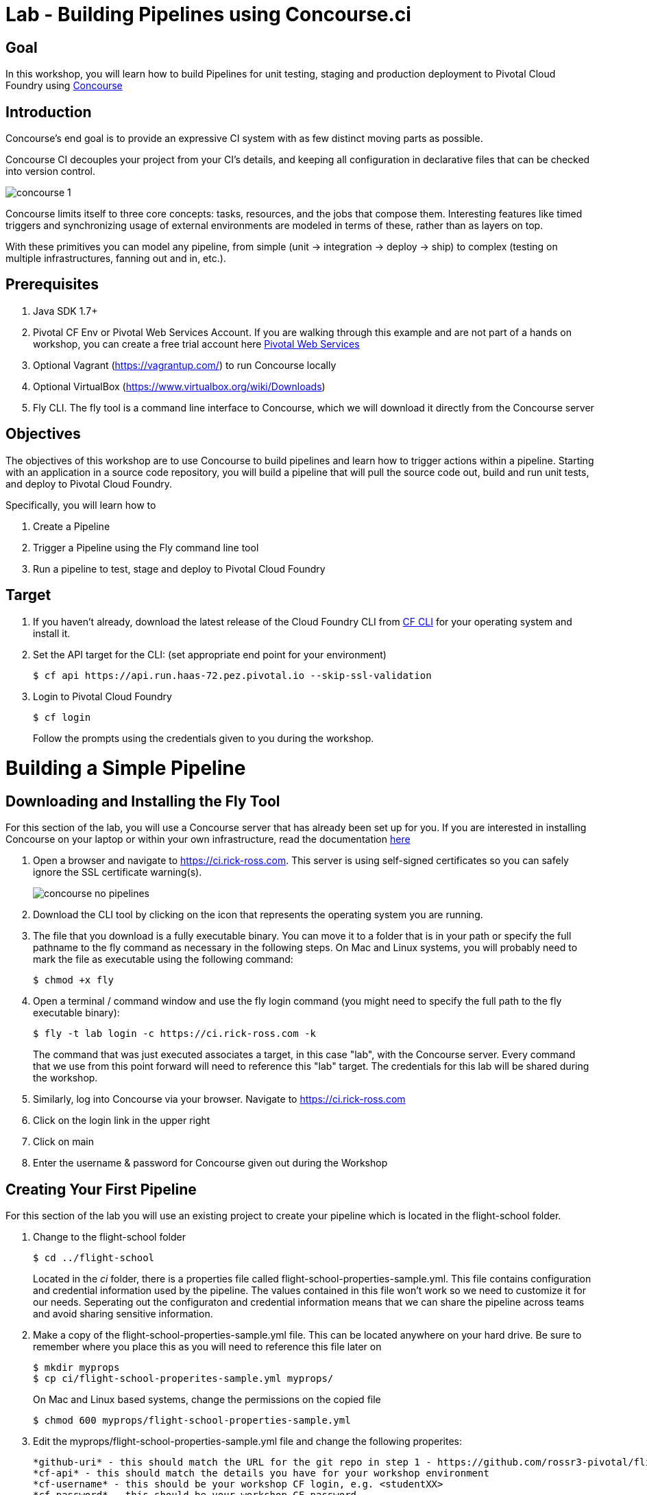 = Lab - Building Pipelines using Concourse.ci

== Goal
In this workshop, you will learn how to build Pipelines for unit testing, staging and production deployment to Pivotal Cloud Foundry using link:http://concourse.ci[Concourse]

== Introduction

Concourse’s end goal is to provide an expressive CI system with as few distinct moving parts as possible.

Concourse CI decouples your project from your CI’s details, and keeping all configuration in declarative files that can be checked into version control.

image::concourse-1.png[]

Concourse limits itself to three core concepts: tasks, resources, and the jobs that compose them. Interesting features like timed triggers and synchronizing usage of external environments are modeled in terms of these, rather than as layers on top.

With these primitives you can model any pipeline, from simple (unit → integration → deploy → ship) to complex (testing on multiple infrastructures, fanning out and in, etc.).

== Prerequisites

1.  Java SDK 1.7+

2.  Pivotal CF Env or Pivotal Web Services Account. If you are walking through this example and are not part of a hands on workshop, you can create a free trial account here http://run.pivotal.io/[Pivotal Web Services]

3.  Optional Vagrant (https://vagrantup.com/[https://vagrantup.com/]) to run Concourse locally

4.  Optional VirtualBox (https://www.virtualbox.org/wiki/Downloads[https://www.virtualbox.org/wiki/Downloads])

5.  Fly CLI. The fly tool is a command line interface to Concourse, which we will download it directly from the Concourse server

== Objectives

The objectives of this workshop are to use Concourse to build pipelines and learn how to trigger actions within a pipeline. Starting with an application in a source code repository, you will build a pipeline that will pull the source code out, build and run unit tests, and deploy to Pivotal Cloud Foundry.

Specifically, you will learn how to

1. Create a Pipeline
2. Trigger a Pipeline using the Fly command line tool
3. Run a pipeline to test, stage and deploy to Pivotal Cloud Foundry

== Target

1. If you haven’t already, download the latest release of the Cloud Foundry CLI from https://github.com/cloudfoundry/cli/releases[CF CLI] for your operating system and install it.

2. Set the API target for the CLI: (set appropriate end point for your environment)
+
```
$ cf api https://api.run.haas-72.pez.pivotal.io --skip-ssl-validation
```
+
3. Login to Pivotal Cloud Foundry
+
```
$ cf login
```
+
Follow the prompts using the credentials given to you during the workshop.

= Building a Simple Pipeline

== Downloading and Installing the Fly Tool

For this section of the lab, you will use a Concourse server that has already been set up for you. If you are interested in installing Concourse on your laptop or within your own infrastructure, read the documentation http://concourse.ci/installing.html[here]

1. Open a browser and navigate to https://ci.rick-ross.com. This server is using self-signed certificates so you can safely ignore the SSL certificate warning(s).
+
image::concourse-no-pipelines.png[]
+
2. Download the CLI tool by clicking on the icon that represents the operating system you are running. 
3. The file that you download is a fully executable binary. You can move it to a folder that is in your path or specify the full pathname to the fly command as necessary in the following steps. On Mac and Linux systems, you will probably need to mark the file as executable using the following command:
+
```
$ chmod +x fly
```
+
4. Open a terminal / command window and use the fly login command (you might need to specify the full path to the fly executable binary):
+
```
$ fly -t lab login -c https://ci.rick-ross.com -k
```
+
The command that was just executed associates a target, in this case "lab", with the Concourse server. Every command that we use from this point forward will need to reference this "lab" target. The credentials for this lab will be shared during the workshop.
+
5. Similarly, log into Concourse via your browser. Navigate to https://ci.rick-ross.com

6. Click on the login link in the upper right
7. Click on main
8. Enter the username & password for Concourse given out during the Workshop

== Creating Your First Pipeline

For this section of the lab you will use an existing project to create your pipeline which is located in the flight-school folder.

1. Change to the flight-school folder
+
```
$ cd ../flight-school
```
+
Located in the _ci_ folder, there is a properties file called flight-school-properties-sample.yml. This file contains configuration and credential information used by the pipeline. The values contained in this file won't work so we need to customize it for our needs. Seperating out the configuraton and credential information means that we can share the pipeline across teams and avoid sharing sensitive information.
+
3. Make a copy of the flight-school-properties-sample.yml file. This can be located anywhere on your hard drive. Be sure to remember where you place this as you will need to reference this file later on
+
```
$ mkdir myprops
$ cp ci/flight-school-properites-sample.yml myprops/
```
+
On Mac and Linux based systems, change the permissions on the copied file
+
```
$ chmod 600 myprops/flight-school-properties-sample.yml
```
+
4. Edit the myprops/flight-school-properties-sample.yml file and change the following properites:
+
```
*github-uri* - this should match the URL for the git repo in step 1 - https://github.com/rossr3-pivotal/flight-school.git
*cf-api* - this should match the details you have for your workshop environment
*cf-username* - this should be your workshop CF login, e.g. <studentXX>
*cf-password* - this should be your workshop CF password
*cf-org* - this should match your workshop organization, e.g. student-X-org
*cf-space* - this should be one of your spaces in your org, e.g. development
```
+
An example of this file with it filled out looks like this:
+
```
github-uri: https://github.com/rossr3-pivotal/flight-school.git
github-branch: master
cf-api: https://api.run.haas-72.pez.pivotal.io
cf-username: *your student login*
cf-password: *password redacted*
cf-org: student7-org
cf-space: development
```
+
5. Review the pipeline located in ci/pipeline.yml. It is included here for review:
+
```
resources:
- name: flight-school
  type: git
  source:
      uri: {{github-uri}}
      branch: {{github-branch}}
- name: staging-app
  type: cf
  source:
      api: {{cf-api}}
      username: {{cf-username}}
      password: {{cf-password}}
      organization: {{cf-org}}
      space: {{cf-space}}
      skip_cert_check: true

jobs:
- name: test-app
  plan:
  - get: flight-school
    trigger: true
  - task: tests
    file: flight-school/ci/tasks/build.yml
  - put: staging-app
    params:
      manifest: flight-school/manifest.yml
```
+
This pipeline has two resources: a Git resource and a Cloud Foundry resource. The Git resource has a name of _flight-school_ and the Cloud Foundry resource has the name of _staging-app_. 

There is also one job in this pipeline, called _test-app_. This _test-app_ job orchestrates this pipeline by __GET__ting the source code from the flight-school (Git) resource, running the _test_ task which kicks off the build and tests then __PUT__ing results of the build into the staging-app or Cloud Foundry resource. 

The trigger statement in the flight-school section indicates that changes to the underlying Git repository should automatically trigger the job. 

== Set the Pipeline

Upload the pipeline and the configuration to the Concourse server using the set-pipeline command. Be sure to include your student number in the name of your pipeline. In addition, be sure to reference the location of your flight-school-properties-sample.yml file created previously.

In the example below, I am using student7, be sure to change this to your student number

```
$ fly -t lab set-pipeline -p student7-flight-school -c ci/pipeline.yml -l myprops/flight-school-properties-sample.yml
resources:
  resource flight-school has been added:
    name: flight-school
    type: git
    source:
      branch: master
      uri: https://github.com/rossr3-pivotal/flight-school.git

  resource staging-app has been added:
    name: staging-app
    type: cf
    source:
      api: https://api.run.haas-72.pez.pivotal.io
      organization: student7-org
      password: *password redacted*
      skip_cert_check: true
      space: development
      username: student7

jobs:
  job test-app has been added:
    name: test-app
    plan:
    - get: flight-school
      trigger: true
    - task: tests
      file: flight-school/ci/tasks/build.yml
    - put: staging-app
      params:
        manifest: flight-school/manifest.yml

apply configuration? [yN]: y
pipeline created!
you can view your pipeline here: https://ci.rick-ross.com/teams/main/pipelines/instructor-flight-school

the pipeline is currently paused. to unpause, either:
  - run the unpause-pipeline command
  - click play next to the pipeline in the web ui
```
Note that you are asked to confirm the configuration. 

== Testing the Task

Before we run the pipeline, let's validate that the task runs correctly.

1. Use the following command
+
```
$ fly -t lab execute -c ci/tasks/build.yml
executing build 12
  % Total    % Received % Xferd  Average Speed   Time    Time     Time  Current
                                 Dload  Upload   Total   Spent    Left  Speed
100 51200    0 51200    0     0   257k      0 --:--:-- --:--:-- --:--:--  396k
initializing
running flight-school/ci/tasks/build.sh
+ pushd flight-school
/tmp/build/e55deab7/flight-school /tmp/build/e55deab7
+ bundle install
Fetching gem metadata from https://rubygems.org/..........
Fetching version metadata from https://rubygems.org/..
Installing addressable 2.4.0
Installing backports 3.6.8
Installing safe_yaml 1.0.4
Installing diff-lcs 1.2.5
Installing hashdiff 0.3.0
Installing multi_json 1.11.2
Installing rack 1.6.4
Installing rspec-support 3.4.1
Installing tilt 2.0.2
Using bundler 1.11.2
Installing crack 0.4.3
Installing rack-protection 1.5.3
Installing rack-test 0.6.3
Installing rspec-core 3.4.3
Installing rspec-expectations 3.4.0
Installing rspec-mocks 3.4.1
Installing webmock 1.24.0
Installing sinatra 1.4.7
Installing rspec 3.4.0
Installing sinatra-contrib 1.4.6
Bundle complete! 5 Gemfile dependencies, 20 gems now installed.
Bundled gems are installed into /usr/local/bundle.
+ bundle exec rspec
Run options: include {:focus=>true}

All examples were filtered out; ignoring {:focus=>true}

Randomized with seed 48241
.........

Finished in 0.40713 seconds (files took 0.22113 seconds to load)
9 examples, 0 failures

Randomized with seed 48241

+ popd
/tmp/build/e55deab7
succeeded
```
+
The command we just ran was able to successfully execute the build and test script. 

== Trigger the Pipeline & Deploy the App

Before we can run the pipeline, it needs to be unpaused. You can do this from the Concourse User Interface or through the command line. The steps below show how to do this from the command line.

1. To see what pipelines are available run the following command:
+
```
$ fly -t lab pipelines
name                      paused  public
hello-world               no      no
student7-flight-school    yes     no
```
+
Notice that the flight school pipeline is paused.
+
2. To unpause the pipeline use the following command, remembering to substitute your student number instead of the student7 shown below
+
```
$ fly -t lab unpause-pipeline -p student7-flight-school
unpaused 'student7-flight-school'
```
+
3. Now go back to your browser and take a look at the pipeline. It might be running or just starting up
+
You will need to *refresh your browser* and *use the menu in the upper left* to see and then click on your pipeline
+
image::concourse-flight-school-starting.png[]
+
4. Click on the test-app box and you can see the activity of the job. 
+
image::concourse-test-app-job.png[]
+
5. You can click on the individual sections to see even more detail. Click on the tests section
+
image::concourse-test-app-tests-detail.png[]
+
6. Once the pipeline has completed successfully, verify that the app is running in cloud foundry:
+
```
$ cf apps
Getting apps in org student7-org / space development as instructor...
OK

name            requested state   instances   memory   disk   urls
flight-school   started           1/1         128M     1G     fs-haggish-ectoderm.cfapps.haas-72.pez.pivotal.io
```
+
7. Copy the URL and paste it into the browser and verify that the application is running:
+
image::concourse-flight-school-running.png[]
+
8. Click on one of the airports to view the current weather 
+
image::sfo-current-weather.png[]
+
9. Go back to Concourse in your browser and manually kick off a build by clicking the plus button in the upper right
+
image::manual-build.png[]
+
This kicks off the job again. Notice that there is now a new tab for the build that was kicked off. Concourse keeps the history of each job which provides you with easy access to the details of past executions.
+
A new build can also be started by running the following command. 
+
```
$ fly -t lab trigger-job --job student7-flight-school/test-app
started student7-flight-school/test-app #3
```
+
Note that the format of a job is the name of the pipeline followed by a slash and the name of the job within that pipeline that you want to execute.
+
10. Finally, delete the pipeline with the following command
+
```
$ fly -t lab destroy-pipeline -p student7-flight-school
!!! this will remove all data for pipeline `student7-flight-school`

are you sure? [yN]: y
`student7-flight-school` deleted
```
+
Note that this does not affect any applications running in Pivotal Cloud Foundry. If you wish to delete your flight school application use the following command:
+
```
$ cf delete -r flight-school

Really delete the app flight-school?> yes
Deleting app flight-school in org student7-org / space development as student7...
OK
```
+




